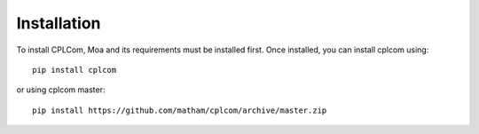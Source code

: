 .. _install-cplcom:

*************
Installation
*************

To install CPLCom, Moa and its requirements must be installed first.
Once installed, you can install cplcom using::

    pip install cplcom

or using cplcom master::

    pip install https://github.com/matham/cplcom/archive/master.zip
